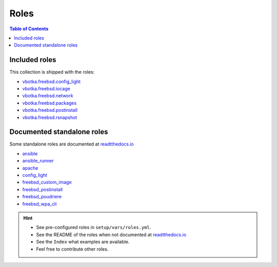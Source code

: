 .. _ug_roles:

Roles
*****

.. contents:: Table of Contents
   :local:


Included roles
--------------

This collection is shipped with the roles:

* `vbotka.freebsd.config_light`_
* `vbotka.freebsd.iocage`_
* `vbotka.freebsd.network`_
* `vbotka.freebsd.packages`_
* `vbotka.freebsd.postinstall`_
* `vbotka.freebsd.rsnapshot`_

.. seealso:: The list of included roles in ``setup/vars/roles_install.yml``


Documented standalone roles
---------------------------

Some standalone roles are documented at `readtthedocs.io`_

* `ansible`_
* `ansible_runner`_
* `apache`_
* `config_light`_
* `freebsd_custom_image`_
* `freebsd_postinstall`_
* `freebsd_poudriere`_
* `freebsd_wpa_cli`_

.. hint::

   * See pre-configured roles in ``setup/vars/roles.yml``.
   * See the README of the roles when not documented at `readtthedocs.io`_
   * See the ``Index`` what examples are available.
   * Feel free to contribute other roles.


.. _vbotka.freebsd.config_light: https://galaxy.ansible.com/ui/repo/published/vbotka/freebsd/content/role/config_light/
.. _vbotka.freebsd.iocage: https://galaxy.ansible.com/ui/repo/published/vbotka/freebsd/content/role/iocage/
.. _vbotka.freebsd.network: https://galaxy.ansible.com/ui/repo/published/vbotka/freebsd/content/role/network/
.. _vbotka.freebsd.packages: https://galaxy.ansible.com/ui/repo/published/vbotka/freebsd/content/role/packages/
.. _vbotka.freebsd.postinstall: https://galaxy.ansible.com/ui/repo/published/vbotka/freebsd/content/role/postinstall/
.. _vbotka.freebsd.rsnapshot: https://galaxy.ansible.com/ui/repo/published/vbotka/freebsd/content/role/rsnapshot/

.. _readtthedocs.io: https://rtfd.io/

.. _ansible: https://ansible-ansible.readthedocs.io/en/latest/
.. _ansible_runner: https://ansible-runner-role.readthedocs.io/en/latest/
.. _apache: https://ansible-apache.readthedocs.io/en/latest/
.. _config_light: https://ansible-config-light.readthedocs.io/en/latest/
.. _freebsd_custom_image: https://ansible-freebsd-custom-image.readthedocs.io/en/latest/
.. _freebsd_postinstall: https://ansible-freebsd-postinstall.readthedocs.io/en/latest/
.. _freebsd_poudriere: https://ansible-freebsd-poudriere.readthedocs.io/en/latest/
.. _freebsd_wpa_cli: https://ansible-freebsd-wpa-cli.readthedocs.io/en/latest/
